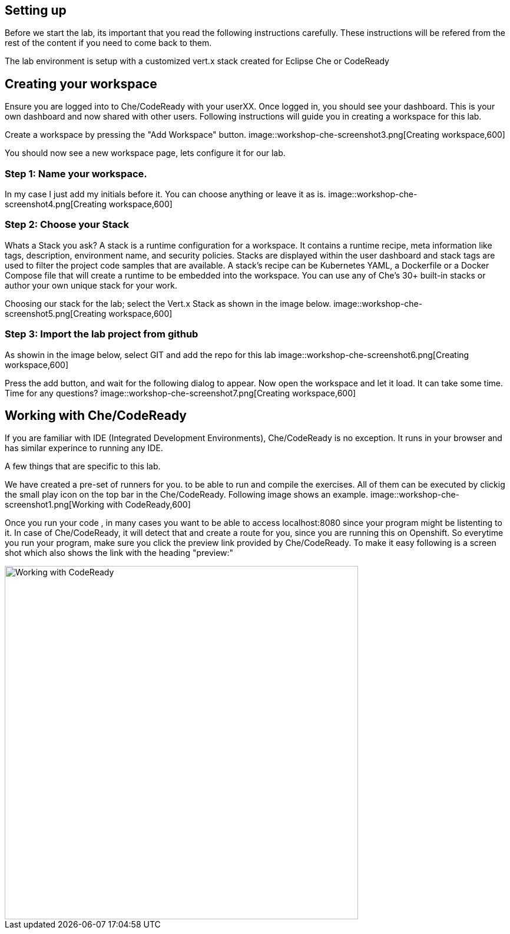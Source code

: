 == Setting up
Before we start the lab, its important that you read the following instructions carefully. These instructions will be refered from the rest of the content if you need to come back to them.

The lab environment is setup with a customized vert.x stack created for Eclipse Che or CodeReady

== Creating your workspace
Ensure you are logged into to Che/CodeReady with your userXX.
Once logged in, you should see your dashboard. This is your own dashboard and now shared with other users. 
Following instructions will guide you in creating a workspace for this lab. 

Create a workspace by pressing the "Add Workspace" button. 
image::workshop-che-screenshot3.png[Creating workspace,600]


You should now see a new workspace page, lets configure it for our lab. 

=== Step 1: Name your workspace. 
In my case I just add my initials before it. You can choose anything or leave it as is. 
image::workshop-che-screenshot4.png[Creating workspace,600]


=== Step 2: Choose your Stack
Whats a Stack you ask?
A stack is a runtime configuration for a workspace. It contains a runtime recipe, meta information like tags, description, environment name, and security policies. Stacks are displayed within the user dashboard and stack tags are used to filter the project code samples that are available. A stack's recipe can be Kubernetes YAML, a Dockerfile or a Docker Compose file that will create a runtime to be embedded into the workspace. You can use any of Che's 30+ built-in stacks or author your own unique stack for your work.

Choosing our stack for the lab; select the Vert.x Stack as shown in the image below.
image::workshop-che-screenshot5.png[Creating workspace,600]


=== Step 3: Import the lab project from github
As showin in the image below, select GIT and add the repo for this lab
image::workshop-che-screenshot6.png[Creating workspace,600]


Press the add button, and wait for the following dialog to appear. 
Now open the workspace and let it load. It can take some time. Time for any questions?
image::workshop-che-screenshot7.png[Creating workspace,600]


== Working with Che/CodeReady
If you are familiar with IDE (Integrated Development Environments), Che/CodeReady is no exception. It runs in your browser and has similar experince to running any IDE. 

A few things that are specific to this lab. 

We have created a pre-set of runners for you. to be able to run and compile the exercises. All of them can be executed by clickig the small play icon on the top bar in the Che/CodeReady. 
Following image shows an example. 
image::workshop-che-screenshot1.png[Working with CodeReady,600]


Once you run your code , in many cases you want to be able to access localhost:8080 since your program might be listenting to it. In case of Che/CodeReady, it will detect that and create a route for you, since you are running this on Openshift. So everytime you run your program, make sure you click the preview link provided by Che/CodeReady.
To make it easy following is a screen shot which also shows the link with the heading "preview:"

image::workshop-che-screenshot2.png[Working with CodeReady,600]


















